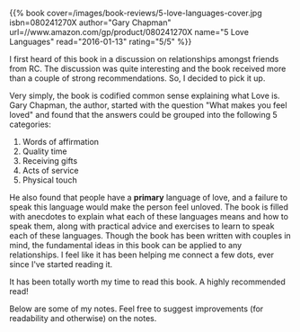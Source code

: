 #+BEGIN_COMMENT
.. title: Book Review: 5 Love Languages
.. slug: book-review-5-love-languages
.. date: 2016-01-12 19:32:51 UTC+05:30
.. tags: draft, book-review, blag, love, life, book
.. category:
.. link:
.. description:
.. type: text
#+END_COMMENT


{{% book
    cover=/images/book-reviews/5-love-languages-cover.jpg
    isbn=080241270X
    author="Gary Chapman"
    url=//www.amazon.com/gp/product/080241270X
    name="5 Love Languages"
    read="2016-01-13"
    rating="5/5" %}}


I first heard of this book in a discussion on relationships amongst friends
from RC.  The discussion was quite interesting and the book received more than
a couple of strong recommendations. So, I decided to pick it up.

Very simply, the book is codified common sense explaining what Love is. Gary
Chapman, the author, started with the question "What makes you feel loved" and
found that the answers could be grouped into the following 5 categories:

1. Words of affirmation
2. Quality time
3. Receiving gifts
4. Acts of service
5. Physical touch

He also found that people have a *primary* language of love, and a failure to
speak this language would make the person feel unloved.  The book is filled
with anecdotes to explain what each of these languages means and how to speak
them, along with practical advice and exercises to learn to speak each of these
languages.  Though the book has been written with couples in mind, the
fundamental ideas in this book can be applied to any relationships. I feel like
it has been helping me connect a few dots, ever since I've started reading it.

It has been totally worth my time to read this book. A highly recommended read!

Below are some of my notes. Feel free to suggest improvements (for readability
and otherwise) on the notes.

[[file:../images/book-reviews/5-love-languages.jpg][file:../images/book-reviews/5-love-languages.jpg]]
